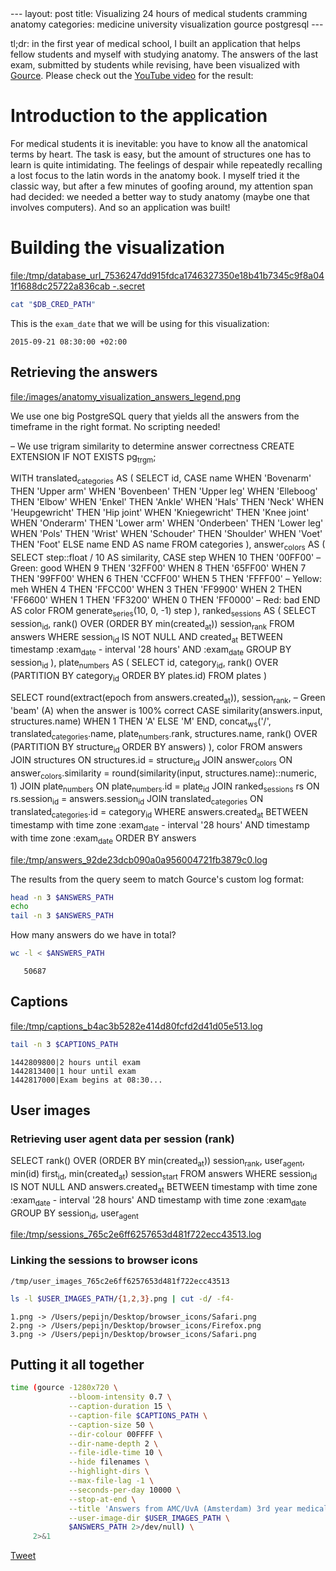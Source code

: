 #+OPTIONS: toc:nil
#+BEGIN_HTML
---
layout:     post
title:      Visualizing 24 hours of medical students cramming anatomy
categories: medicine university visualization gource postgresql
---
#+END_HTML

tl;dr: in the first year of medical school, I built an application that helps
fellow students and myself with studying anatomy. The answers of the last exam,
submitted by students while revising, have been visualized with [[https://github.com/acaudwell/Gource][Gource]]. Please
check out the [[https://youtu.be/xytCT8QoSDU][YouTube video]] for the result:
[[https://youtu.be/xytCT8QoSDU][file:/images/anatomy_visualization_screenshot.png]]

* Introduction to the application

For medical students it is inevitable: you have to know all the anatomical terms
by heart. The task is easy, but the amount of structures one has to learn is
quite intimidating. The feelings of despair while repeatedly recalling a lost
focus to the latin words in the anatomy book. I myself tried it the classic way,
but after a few minutes of goofing around, my attention span had decided: we
needed a better way to study anatomy (maybe one that involves computers). And so
an application was built!

[[file:/images/anatomy_google_analytics.png]]

* Building the visualization

#+BEGIN_SRC sh :results file :exports none
cd ~/Code/anatomy
DATABASE_URL="$(heroku config:get DATABASE_URL)"
FILE_PATH="/tmp/database_url_$(echo $DATABASE_URL | shasum -a 256).secret"
echo $DATABASE_URL > "$FILE_PATH"
echo "$FILE_PATH"
#+END_SRC

#+NAME: database-credentials-path
#+RESULTS:
[[file:/tmp/database_url_7536247dd915fdca1746327350e18b41b7345c9f8a041f1688dc25722a836cab  -.secret]]

#+NAME: database-url
#+HEADER: :exports none
#+BEGIN_SRC sh :var DB_CRED_PATH=database-credentials-path :results silent
cat "$DB_CRED_PATH"
#+END_SRC

This is the =exam_date= that we will be using for this visualization:

#+NAME: exam-date
: 2015-09-21 08:30:00 +02:00

** Retrieving the answers

file:/images/anatomy_visualization_answers_legend.png

We use one big PostgreSQL query that yields all the answers from the timeframe
in the right format. No scripting needed!

#+NAME: answers-query
#+BEGIN_EXAMPLE sql
-- We use trigram similarity to determine answer correctness
CREATE EXTENSION IF NOT EXISTS pg_trgm;

WITH
  translated_categories AS (
    SELECT
      id,
      CASE name
        WHEN 'Bovenarm' THEN 'Upper arm'
        WHEN 'Bovenbeen' THEN 'Upper leg'
        WHEN 'Elleboog' THEN 'Elbow'
        WHEN 'Enkel' THEN 'Ankle'
        WHEN 'Hals' THEN 'Neck'
        WHEN 'Heupgewricht' THEN 'Hip joint'
        WHEN 'Kniegewricht' THEN 'Knee joint'
        WHEN 'Onderarm' THEN 'Lower arm'
        WHEN 'Onderbeen' THEN 'Lower leg'
        WHEN 'Pols' THEN 'Wrist'
        WHEN 'Schouder' THEN 'Shoulder'
        WHEN 'Voet' THEN 'Foot'
        ELSE name
      END AS name
    FROM categories
  ),
  answer_colors AS (
    SELECT
      step::float / 10 AS similarity,
      CASE step
        WHEN 10 THEN '00FF00' -- Green: good
        WHEN 9 THEN '32FF00'
        WHEN 8 THEN '65FF00'
        WHEN 7 THEN '99FF00'
        WHEN 6 THEN 'CCFF00'
        WHEN 5 THEN 'FFFF00' -- Yellow: meh
        WHEN 4 THEN 'FFCC00'
        WHEN 3 THEN 'FF9900'
        WHEN 2 THEN 'FF6600'
        WHEN 1 THEN 'FF3200'
        WHEN 0 THEN 'FF0000' -- Red: bad
      END AS color
    FROM generate_series(10, 0, -1) step
  ),
  ranked_sessions AS (
    SELECT
      session_id,
      rank() OVER (ORDER BY min(created_at)) session_rank
    FROM answers
    WHERE session_id IS NOT NULL
      AND created_at
        BETWEEN timestamp :exam_date - interval '28 hours'
        AND :exam_date
    GROUP BY session_id
  ),
  plate_numbers AS (
    SELECT
      id,
      category_id,
      rank() OVER (PARTITION BY category_id ORDER BY plates.id)
    FROM plates
  )

SELECT
  round(extract(epoch from answers.created_at)),
  session_rank,
  -- Green 'beam' (A) when the answer is 100% correct
  CASE similarity(answers.input, structures.name)
    WHEN 1 THEN 'A'
    ELSE 'M'
  END,
  concat_ws('/',
    translated_categories.name,
    plate_numbers.rank,
    structures.name,
    rank() OVER (PARTITION BY structure_id ORDER BY answers)
  ),
  color
FROM answers
JOIN structures ON structures.id = structure_id
JOIN answer_colors
  ON answer_colors.similarity =
     round(similarity(input, structures.name)::numeric, 1)
JOIN plate_numbers ON plate_numbers.id = plate_id
JOIN ranked_sessions rs ON rs.session_id = answers.session_id
JOIN translated_categories ON translated_categories.id = category_id
WHERE answers.created_at
  BETWEEN timestamp with time zone :exam_date - interval '28 hours'
  AND timestamp with time zone :exam_date
ORDER BY answers
#+END_EXAMPLE

#+HEADER: :var DATABASE_URL=database-url
#+HEADER: :var EXAM_DATE=exam-date
#+HEADER: :var ANSWERS_QUERY=answers-query
#+HEADER: :results file
#+BEGIN_SRC sh :exports none
set -e
OUTPUT_FILE="$(mktemp -t anatomy)"
psql $DATABASE_URL \
     --no-align \
     --tuples-only \
     --set exam_date="'$EXAM_DATE'" \
     --set ON_ERROR_STOP=1 \
     --output $OUTPUT_FILE \
     <<EOF # EOF instead of echo pipe supports SQL comments
$ANSWERS_QUERY
EOF

DEST_PATH="/tmp/answers_$(md5 -q $OUTPUT_FILE).log"
tail -n +2 $OUTPUT_FILE > $DEST_PATH
echo $DEST_PATH
#+END_SRC

#+NAME: answers-path
#+RESULTS:
[[file:/tmp/answers_92de23dcb090a0a956004721fb3879c0.log]]

[[https://github.com/acaudwell/Gource/wiki/Custom-Log-Format][file:/images/gource_custom_log_format_docs.png]]

The results from the query seem to match Gource's custom log format:

#+BEGIN_SRC sh :var ANSWERS_PATH=answers-path :results output :exports both
head -n 3 $ANSWERS_PATH
echo
tail -n 3 $ANSWERS_PATH
#+END_SRC

How many answers do we have in total?

#+BEGIN_SRC sh :var ANSWERS_PATH=answers-path :results output :exports both
wc -l < $ANSWERS_PATH
#+END_SRC

#+RESULTS:
:    50687

** Captions

#+HEADER: :results file
#+HEADER: :var exam_date=exam-date
#+BEGIN_SRC ruby :exports none
require 'date'
date = DateTime.parse(exam_date).to_time
captions = 40.times.map do |i|
  adj_time = date - (60 * 60) * i

  if i == 0
    "#{adj_time.to_i}|Exam begins at 08:30..."
  else
    "#{adj_time.to_i}|#{i} hour#{'s' if i != 1} until exam" # (#{adj_time})"
  end
end

body = captions.reverse.join("\n")
require 'digest'
md5digest = Digest::MD5.new.update body
path = "/tmp/captions_#{md5digest}.log"
open(path, 'w') do |file|
  file.write body
end
path
#+END_SRC

#+NAME: captions-path
#+RESULTS:
[[file:/tmp/captions_b4ac3b5282e414d80fcfd2d41d05e513.log]]

[[https://github.com/acaudwell/Gource/wiki/Captions][file:/images/gource_captions_docs.png]]

#+BEGIN_SRC sh :var CAPTIONS_PATH=captions-path :results output :exports both
tail -n 3 $CAPTIONS_PATH
#+END_SRC

#+RESULTS:
: 1442809800|2 hours until exam
: 1442813400|1 hour until exam
: 1442817000|Exam begins at 08:30...

** User images

*** Retrieving user agent data per session (rank)

#+NAME: sessions-query
#+BEGIN_EXAMPLE sql
SELECT
  rank() OVER (ORDER BY min(created_at)) session_rank,
  user_agent,
  min(id) first_id,
  min(created_at) session_start
FROM answers
WHERE session_id IS NOT NULL
AND answers.created_at
  BETWEEN timestamp with time zone :exam_date - interval '28 hours'
  AND timestamp with time zone :exam_date
GROUP BY session_id, user_agent
#+END_EXAMPLE

#+HEADER: :var DATABASE_URL=database-url
#+HEADER: :var EXAM_DATE=exam-date
#+HEADER: :var SESSIONS_QUERY=sessions-query
#+HEADER: :results file
#+BEGIN_SRC sh :exports none
set -e
OUTPUT_FILE="$(mktemp -t sessions)"
psql $DATABASE_URL \
     --no-align \
     --tuples-only \
     --set exam_date="'$EXAM_DATE'" \
     --set ON_ERROR_STOP=1 \
     --output $OUTPUT_FILE \
     <<EOF
$SESSIONS_QUERY
EOF

DEST_PATH="/tmp/sessions_$(md5 -q $OUTPUT_FILE).log"
mv $OUTPUT_FILE $DEST_PATH
echo $DEST_PATH
#+END_SRC

#+NAME: sessions-path
#+RESULTS:
[[file:/tmp/sessions_765c2e6ff6257653d481f722ecc43513.log]]

#+BEGIN_SRC sh :var SESSIONS_PATH=sessions-path :results output :exports results
head -n 3 $SESSIONS_PATH
#+END_SRC

*** Linking the sessions to browser icons

#+BEGIN_SRC ruby :var sessions_path=sessions-path :exports none
require 'fileutils'
require 'digest'
md5digest = Digest::MD5.file sessions_path
user_images_path = "/tmp/user_images_#{md5digest}"
FileUtils.rm_rf user_images_path
FileUtils.mkdir user_images_path

require 'csv'
require 'browser'
headers = %i(session_rank user_agent first_id session_start)
data = CSV.foreach(sessions_path, col_sep: '|', headers: headers) do |row|
  browser = Browser.new(ua: row[:user_agent]).name
  next unless %w(Safari Chrome Firefox).include?(browser)
  FileUtils.ln_s "/Users/pepijn/Desktop/browser_icons/#{browser}.png", "#{user_images_path}/#{row[:session_rank]}.png"
end
user_images_path
#+END_SRC

#+NAME: user-images-path
#+RESULTS:
: /tmp/user_images_765c2e6ff6257653d481f722ecc43513

[[https://github.com/acaudwell/Gource][file:/images/gource_user_images_docs.png]]

#+BEGIN_SRC sh :var USER_IMAGES_PATH=user-images-path :results output :exports both
ls -l $USER_IMAGES_PATH/{1,2,3}.png | cut -d/ -f4-
#+END_SRC

#+RESULTS:
: 1.png -> /Users/pepijn/Desktop/browser_icons/Safari.png
: 2.png -> /Users/pepijn/Desktop/browser_icons/Firefox.png
: 3.png -> /Users/pepijn/Desktop/browser_icons/Safari.png

** Putting it all together

#+HEADER: :var ANSWERS_PATH=answers-path
#+HEADER: :var CAPTIONS_PATH=captions-path
#+HEADER: :var USER_IMAGES_PATH=user-images-path
#+BEGIN_SRC sh :results verbatim silent
time (gource -1280x720 \
             --bloom-intensity 0.7 \
             --caption-duration 15 \
             --caption-file $CAPTIONS_PATH \
             --caption-size 50 \
             --dir-colour 00FFFF \
             --dir-name-depth 2 \
             --file-idle-time 10 \
             --hide filenames \
             --highlight-dirs \
             --max-file-lag -1 \
             --seconds-per-day 10000 \
             --stop-at-end \
             --title 'Answers from AMC/UvA (Amsterdam) 3rd year medical students revising online the day before their orthopaedics (course 3.1) anatomy exam' \
             --user-image-dir $USER_IMAGES_PATH \
             $ANSWERS_PATH 2>/dev/null) \
     2>&1
#+END_SRC

#+BEGIN_HTML
<a href="https://twitter.com/share" class="twitter-share-button" data-via="ppnlo">Tweet</a> <script>!function(d,s,id){var js,fjs=d.getElementsByTagName(s)[0],p=/^http:/.test(d.location)?'http':'https';if(!d.getElementById(id)){js=d.createElement(s);js.id=id;js.src=p+'://platform.twitter.com/widgets.js';fjs.parentNode.insertBefore(js,fjs);}}(document, 'script', 'twitter-wjs');</script>
#+END_HTML

